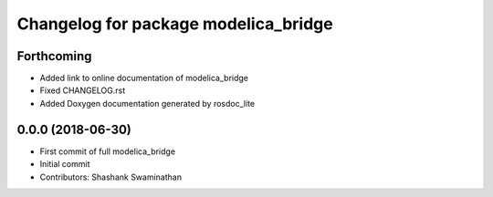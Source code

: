 ^^^^^^^^^^^^^^^^^^^^^^^^^^^^^^^^^^^^^
Changelog for package modelica_bridge
^^^^^^^^^^^^^^^^^^^^^^^^^^^^^^^^^^^^^
Forthcoming
-----------
* Added link to online documentation of modelica_bridge
* Fixed CHANGELOG.rst
* Added Doxygen documentation generated by rosdoc_lite

0.0.0 (2018-06-30)
-----------
* First commit of full modelica_bridge
* Initial commit
* Contributors: Shashank Swaminathan
